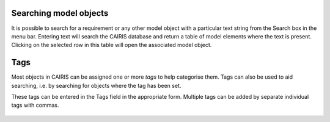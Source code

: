 Searching model objects
========================


It is possible to search for a requirement or any other model object with a particular text
string from the Search box in the menu bar.  Entering text will search the CAIRIS database and return a table of model elements where the text is present.  Clicking on the selected row in this table will open the associated model object.


.. figure:: searchModel.jpg
   :alt: search model form

Tags
====

Most objects in CAIRIS can be assigned one or more *tags* to help categorise them.  Tags can also be used to aid searching, i.e. by searching for objects where the tag has been set.

These tags can be entered in the Tags field in the appropriate form.  Multiple tags can be added by separate individual tags with commas.

.. figure:: assetTag.jpg
   :alt: adding tags to assets
